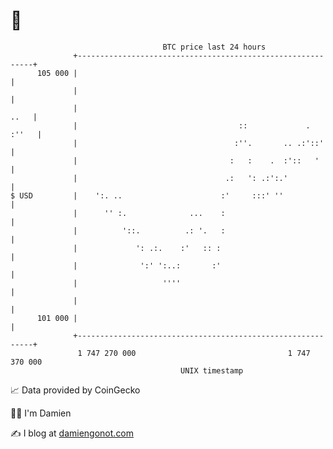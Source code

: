 * 👋

#+begin_example
                                     BTC price last 24 hours                    
                 +------------------------------------------------------------+ 
         105 000 |                                                            | 
                 |                                                            | 
                 |                                                       ..   | 
                 |                                    ::             .  :''   | 
                 |                                   :''.       .. .:'::'     | 
                 |                                  :   :    .  :'::   '      | 
                 |                                 .:   ': .:':.'             | 
   $ USD         |    ':. ..                      :'     :::' ''              | 
                 |      '' :.              ...    :                           | 
                 |          '::.          .: '.   :                           | 
                 |             ': .:.    :'   :: :                            | 
                 |              ':' ':..:       :'                            | 
                 |                   ''''                                     | 
                 |                                                            | 
         101 000 |                                                            | 
                 +------------------------------------------------------------+ 
                  1 747 270 000                                  1 747 370 000  
                                         UNIX timestamp                         
#+end_example
📈 Data provided by CoinGecko

🧑‍💻 I'm Damien

✍️ I blog at [[https://www.damiengonot.com][damiengonot.com]]
